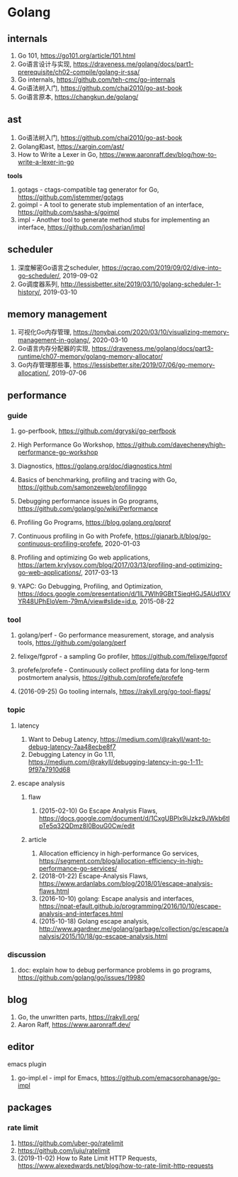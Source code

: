 * Golang

** internals
1. Go 101, <https://go101.org/article/101.html>
2. Go语言设计与实现, <https://draveness.me/golang/docs/part1-prerequisite/ch02-compile/golang-ir-ssa/>
3. Go internals, <https://github.com/teh-cmc/go-internals>
4. Go语法树入门, <https://github.com/chai2010/go-ast-book>
5. Go语言原本, <https://changkun.de/golang/>

** ast
1. Go语法树入门, <https://github.com/chai2010/go-ast-book>
2. Golang和ast, <https://xargin.com/ast/>
3. How to Write a Lexer in Go, <https://www.aaronraff.dev/blog/how-to-write-a-lexer-in-go>

*tools*
1. gotags - ctags-compatible tag generator for Go, <https://github.com/jstemmer/gotags>
2. goimpl - A tool to generate stub implementation of an interface, <https://github.com/sasha-s/goimpl>
3. impl - Another tool to generate method stubs for implementing an interface, <https://github.com/josharian/impl>

** scheduler
1. 深度解密Go语言之scheduler, <https://qcrao.com/2019/09/02/dive-into-go-scheduler/>, 2019-09-02
2. Go调度器系列, <http://lessisbetter.site/2019/03/10/golang-scheduler-1-history/>, 2019-03-10

** memory management
1. 可视化Go内存管理, <https://tonybai.com/2020/03/10/visualizing-memory-management-in-golang/>, 2020-03-10
2. Go语言内存分配器的实现, <https://draveness.me/golang/docs/part3-runtime/ch07-memory/golang-memory-allocator/>
3. Go内存管理那些事, <https://lessisbetter.site/2019/07/06/go-memory-allocation/>, 2019-07-06

** performance

*** guide
1. go-perfbook, <https://github.com/dgryski/go-perfbook>
2. High Performance Go Workshop, <https://github.com/davecheney/high-performance-go-workshop>
3. Diagnostics, <https://golang.org/doc/diagnostics.html>
4. Basics of benchmarking, profiling and tracing with Go, <https://github.com/samonzeweb/profilinggo>
5. Debugging performance issues in Go programs, <https://github.com/golang/go/wiki/Performance>
6. Profiling Go Programs, <https://blog.golang.org/pprof>

7. Continuous profiling in Go with Profefe, <https://gianarb.it/blog/go-continuous-profiling-profefe>, 2020-01-03
8. Profiling and optimizing Go web applications, <https://artem.krylysov.com/blog/2017/03/13/profiling-and-optimizing-go-web-applications/>, 2017-03-13
9. YAPC: Go Debugging, Profiling, and Optimization, <https://docs.google.com/presentation/d/1lL7Wlh9GBtTSieqHGJ5AUd1XVYR48UPhEloVem-79mA/view#slide=id.p>, 2015-08-22

*** tool
1. golang/perf - Go performance measurement, storage, and analysis tools, <https://github.com/golang/perf>
2. felixge/fgprof - a sampling Go profiler, <https://github.com/felixge/fgprof>
3. profefe/profefe - Continuously collect profiling data for long-term postmortem analysis, <https://github.com/profefe/profefe>

4. (2016-09-25) Go tooling internals, <https://rakyll.org/go-tool-flags/>

*** topic

**** latency
1. Want to Debug Latency, <https://medium.com/@rakyll/want-to-debug-latency-7aa48ecbe8f7>
2. Debugging Latency in Go 1.11, <https://medium.com/@rakyll/debugging-latency-in-go-1-11-9f97a7910d68>

**** escape analysis

***** flaw
1. (2015-02-10) Go Escape Analysis Flaws, <https://docs.google.com/document/d/1CxgUBPlx9iJzkz9JWkb6tIpTe5q32QDmz8l0BouG0Cw/edit>

***** article
1. Allocation efficiency in high-performance Go services, <https://segment.com/blog/allocation-efficiency-in-high-performance-go-services/>
2. (2018-01-22) Escape-Analysis Flaws, <https://www.ardanlabs.com/blog/2018/01/escape-analysis-flaws.html>
3. (2016-10-10) golang: Escape analysis and interfaces, <https://npat-efault.github.io/programming/2016/10/10/escape-analysis-and-interfaces.html>
4. (2015-10-18) Golang escape analysis, <http://www.agardner.me/golang/garbage/collection/gc/escape/analysis/2015/10/18/go-escape-analysis.html>

*** discussion
1. doc: explain how to debug performance problems in go programs, <https://github.com/golang/go/issues/19980>

** blog
1. Go, the unwritten parts, <https://rakyll.org/>
2. Aaron Raff, <https://www.aaronraff.dev/>

** editor

**** emacs plugin
1. go-impl.el - impl for Emacs, <https://github.com/emacsorphanage/go-impl>

** packages

*** rate limit
1. <https://github.com/uber-go/ratelimit>
2. <https://github.com/juju/ratelimit>
3. (2019-11-02) How to Rate Limit HTTP Requests, <https://www.alexedwards.net/blog/how-to-rate-limit-http-requests>

